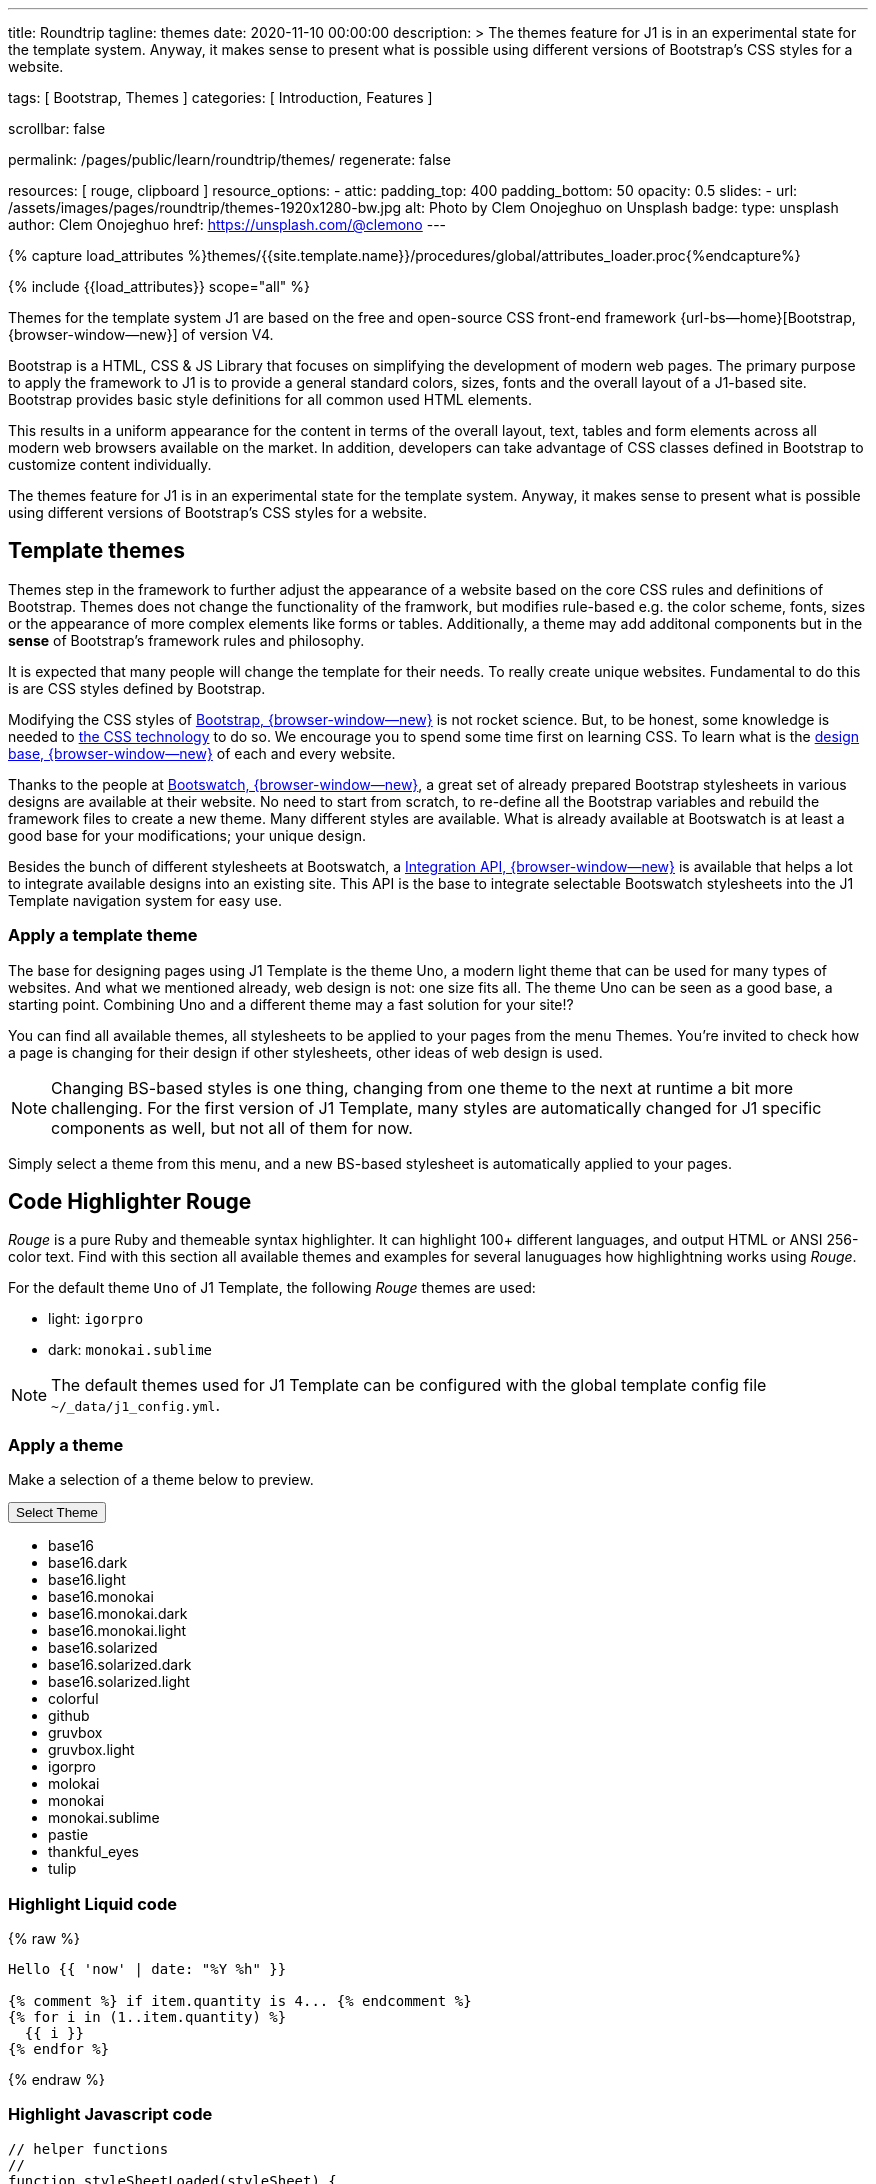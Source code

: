 ---
title:                                  Roundtrip
tagline:                                themes
date:                                   2020-11-10 00:00:00
description: >
                                        The themes feature for J1 is in an experimental
                                        state for the template system. Anyway, it makes
                                        sense to present what is possible using different
                                        versions of Bootstrap's CSS styles for a website.

tags:                                   [ Bootstrap, Themes ]
categories:                             [ Introduction, Features ]

scrollbar:                              false

permalink:                              /pages/public/learn/roundtrip/themes/
regenerate:                             false

resources:                              [ rouge, clipboard ]
resource_options:
  - attic:
      padding_top:                      400
      padding_bottom:                   50
      opacity:                          0.5
      slides:
        - url:                          /assets/images/pages/roundtrip/themes-1920x1280-bw.jpg
          alt:                          Photo by Clem Onojeghuo on Unsplash
          badge:
            type:                       unsplash
            author:                     Clem Onojeghuo
            href:                       https://unsplash.com/@clemono
---

// Page Initializer
// =============================================================================
// Enable the Liquid Preprocessor
:page-liquid:

// Set (local) page attributes here
// -----------------------------------------------------------------------------
// :page--attr:                         <attr-value>
:images-dir:                            {imagesdir}/pages/roundtrip/100_present_images

//  Load Liquid procedures
// -----------------------------------------------------------------------------
{% capture load_attributes %}themes/{{site.template.name}}/procedures/global/attributes_loader.proc{%endcapture%}

// Load page attributes
// -----------------------------------------------------------------------------
{% include {{load_attributes}} scope="all" %}

// Page content
// ~~~~~~~~~~~~~~~~~~~~~~~~~~~~~~~~~~~~~~~~~~~~~~~~~~~~~~~~~~~~~~~~~~~~~~~~~~~~~

// Include sub-documents
// -----------------------------------------------------------------------------

Themes for the template system J1 are based on the free and open-source CSS
front-end framework {url-bs--home}[Bootstrap, {browser-window--new}] of
version V4.

Bootstrap is a HTML, CSS & JS Library that focuses on simplifying the
development of modern web pages. The primary purpose to apply the framework
to J1 is to provide a general standard colors, sizes, fonts and the overall
layout of a J1-based site. Bootstrap provides basic style definitions for all
common used HTML elements.

This results in a uniform appearance for the content in terms of the overall
layout, text, tables and form elements across all modern web browsers available
on the market. In addition, developers can take advantage of CSS classes
defined in Bootstrap to customize content individually.

The themes feature for J1 is in an experimental state for the template
system. Anyway, it makes sense to present what is possible using different
versions of Bootstrap's CSS styles for a website.

== Template themes

Themes step in the framework to further adjust the appearance of a website
based on the core CSS rules and definitions of Bootstrap. Themes does not
change the functionality of the framwork, but modifies rule-based e.g. the
color scheme, fonts, sizes or the appearance of more complex elements like
forms or tables. Additionally, a theme may add additonal components but in
the *sense* of Bootstrap's framework rules and philosophy.

It is expected that many people will change the template for their needs. To
really create unique websites. Fundamental to do this is are CSS styles
defined by Bootstrap.

Modifying the CSS styles of link:{bootstrap-home}[Bootstrap, {browser-window--new}]
is not rocket science. But, to be honest, some knowledge is needed to
link:{w3org-css-spec}[the CSS technology] to do so. We encourage you to spend
some time first on learning CSS. To learn what is the
link:{w3schools-css-tutorial}[design base, {browser-window--new}] of each and
every website.

Thanks to the people at link:{bootswatch-home}[Bootswatch, {browser-window--new}],
a great set of already prepared Bootstrap stylesheets in various designs are
available at their website. No need to start from scratch, to re-define all
the Bootstrap variables and rebuild the framework files to create a new
theme. Many different styles are available. What is already available at
Bootswatch is at least a good base for your modifications; your unique design.

Besides the bunch of different stylesheets at Bootswatch, a
link:{bootswatch-api}[Integration API, {browser-window--new}] is available
that helps a lot to integrate available designs into an existing site. This API
is the base to integrate selectable Bootswatch stylesheets into the J1 Template
navigation system for easy use.

=== Apply a template theme

The base for designing pages using J1 Template is the theme Uno, a modern
light theme that can be used for many types of websites. And what we mentioned
already, web design is not: one size fits all. The theme Uno can be seen as
a good base, a starting point. Combining Uno and a different theme may a fast
solution for your site!?

You can find all available themes, all stylesheets to be applied to your pages
from the menu Themes. You're invited to check how a page is changing for
their design if other stylesheets, other ideas of web design is used.

NOTE: Changing BS-based styles is one thing, changing from one theme to the
next at runtime a bit more challenging. For the first version of J1 Template,
many styles are automatically changed for J1 specific components as well, but
not all of them for now.

Simply select a theme from this menu, and a new BS-based stylesheet is
automatically applied to your pages.

== Code Highlighter Rouge

_Rouge_ is a pure Ruby and themeable syntax highlighter. It can highlight
100+ different languages, and output HTML or ANSI 256-color text. Find with
this section all available themes and examples for several lanuguages how
highlightning works using _Rouge_.

For the default theme `Uno` of J1 Template, the following _Rouge_ themes
are used:

* light: `igorpro`
* dark: `monokai.sublime`

NOTE: The default themes used for J1 Template can be configured with the
global template config file `~/_data/j1_config.yml`.


=== Apply a theme

Make a selection of a theme below to preview.

++++
<div class="btn-group">
  <!-- See: https://stackoverflow.com/questions/47242702/force-bootstrap-dropdown-menu-to-always-display-at-the-bottom-and-allow-it-go-of -->
  <!-- NOTE: control the behaviour of popper.js for positioning -->
  <!-- NOTE: set attribute data-flip="false" to open the SELECT list at the BOTTOM of the BUTTON -->
  <button class="btn btn-primary btn-raised btn-flex btn-lg dropdown-toggle" data-flip="false" type="button" data-toggle="dropdown" data-target="#navbarDropdown" aria-haspopup="true" aria-expanded="false">
  Select Theme<span class="caret"></span>
  </button>
  <ul class="dropdown-menu scrollable-menu" role="menu">
    <li><a class="dropdown-item" onclick="j1.adapter.rouge.reaplyStyles('base16')"> <i class="mdi mdi-view-quilt mdi-18px mr-2" style="color: #9E9E9E"></i>base16</a></li>
    <li><a class="dropdown-item" onclick="j1.adapter.rouge.reaplyStyles('base16.dark')"> <i class="mdi mdi-view-quilt mdi-18px mr-2" style="color: #9E9E9E"></i>base16.dark</a></li>
    <li><a class="dropdown-item" onclick="j1.adapter.rouge.reaplyStyles('base16.light')"> <i class="mdi mdi-view-quilt mdi-18px mr-2" style="color: #9E9E9E"></i>base16.light</a></li>
    <li><a class="dropdown-item" onclick="j1.adapter.rouge.reaplyStyles('base16.monokai')"> <i class="mdi mdi-view-quilt mdi-18px mr-2" style="color: #9E9E9E"></i>base16.monokai</a></li>
    <li><a class="dropdown-item" onclick="j1.adapter.rouge.reaplyStyles('base16.monokai.dark')"> <i class="mdi mdi-view-quilt mdi-18px mr-2" style="color: #9E9E9E"></i>base16.monokai.dark</a></li>
    <li><a class="dropdown-item" onclick="j1.adapter.rouge.reaplyStyles('base16.monokai.light')"> <i class="mdi mdi-view-quilt mdi-18px mr-2" style="color: #9E9E9E"></i>base16.monokai.light</a></li>
    <li><a class="dropdown-item" onclick="j1.adapter.rouge.reaplyStyles('base16.solarized')"> <i class="mdi mdi-view-quilt mdi-18px mr-2" style="color: #9E9E9E"></i>base16.solarized</a></li>
    <li><a class="dropdown-item" onclick="j1.adapter.rouge.reaplyStyles('base16.solarized.dark')"> <i class="mdi mdi-view-quilt mdi-18px mr-2" style="color: #9E9E9E"></i>base16.solarized.dark</a></li>
    <li><a class="dropdown-item" onclick="j1.adapter.rouge.reaplyStyles('base16.solarized.light')"> <i class="mdi mdi-view-quilt mdi-18px mr-2" style="color: #9E9E9E"></i>base16.solarized.light</a></li>
    <li><a class="dropdown-item" onclick="j1.adapter.rouge.reaplyStyles('colorful')"> <i class="mdi mdi-view-quilt mdi-18px mr-2" style="color: #9E9E9E"></i>colorful</a></li>
    <li><a class="dropdown-item" onclick="j1.adapter.rouge.reaplyStyles('github')"> <i class="mdi mdi-view-quilt mdi-18px mr-2" style="color: #9E9E9E"></i>github</a></li>
    <li><a class="dropdown-item" onclick="j1.adapter.rouge.reaplyStyles('gruvbox')"> <i class="mdi mdi-view-quilt mdi-18px mr-2" style="color: #9E9E9E"></i>gruvbox</a></li>
    <li><a class="dropdown-item" onclick="j1.adapter.rouge.reaplyStyles('gruvbox.light')"> <i class="mdi mdi-view-quilt mdi-18px mr-2" style="color: #9E9E9E"></i>gruvbox.light</a></li>
    <li><a class="dropdown-item" onclick="j1.adapter.rouge.reaplyStyles('igorpro')"> <i class="mdi mdi-view-quilt mdi-18px mr-2" style="color: #9E9E9E"></i>igorpro</a></li>
    <li><a class="dropdown-item" onclick="j1.adapter.rouge.reaplyStyles('molokai')"> <i class="mdi mdi-view-quilt mdi-18px mr-2" style="color: #9E9E9E"></i>molokai</a></li>
    <li><a class="dropdown-item" onclick="j1.adapter.rouge.reaplyStyles('monokai')"> <i class="mdi mdi-view-quilt mdi-18px mr-2" style="color: #9E9E9E"></i>monokai</a></li>
    <li><a class="dropdown-item" onclick="j1.adapter.rouge.reaplyStyles('monokai.sublime')"> <i class="mdi mdi-view-quilt mdi-18px mr-2" style="color: #9E9E9E"></i>monokai.sublime</a></li>
    <li><a class="dropdown-item" onclick="j1.adapter.rouge.reaplyStyles('pastie')"> <i class="mdi mdi-view-quilt mdi-18px mr-2" style="color: #9E9E9E"></i>pastie</a></li>
    <li><a class="dropdown-item" onclick="j1.adapter.rouge.reaplyStyles('thankful_eyes')"> <i class="mdi mdi-view-quilt mdi-18px mr-2" style="color: #9E9E9E"></i>thankful_eyes</a></li>
    <li><a class="dropdown-item" onclick="j1.adapter.rouge.reaplyStyles('tulip')"> <i class="mdi mdi-view-quilt mdi-18px mr-2" style="color: #9E9E9E"></i>tulip</a></li>
  </ul>
</div>
<div id="selected" class="mt-1 mb-3"></div>
++++

=== Highlight Liquid code

{% raw %}
[source, liquid]
----
Hello {{ 'now' | date: "%Y %h" }}

{% comment %} if item.quantity is 4... {% endcomment %}
{% for i in (1..item.quantity) %}
  {{ i }}
{% endfor %}
----
{% endraw %}

=== Highlight Javascript code

[source, javascript]
----
// helper functions
//
function styleSheetLoaded(styleSheet) {
  var sheets     = document.styleSheets,
      stylesheet = sheets[(sheets.length - 1)];

  // find CSS file 'styleSheetName' in document
  for(var i in document.styleSheets) {
    if(sheets[i].href && sheets[i].href.indexOf(styleSheet) > -1) {
      return true;;
    }
  }
}
----

=== Highlight Ruby code

[source, ruby]
----
require 'asciidoctor/extensions' unless RUBY_ENGINE == 'opal'
include Asciidoctor <1>

Asciidoctor::Extensions.register do
  class J1BlockMacro < Extensions::BlockMacroProcessor
    use_dsl
    named :banner
    name_positional_attributes 'role'

    def process parent, target, attrs
      html = %(<div id="#{target}" class="#{attrs['role']}"></div>)
      create_pass_block parent, html, attrs, subs: nil
    end
  end
  block_macro J1BlockMacro
end
----
<1> don't miss to load the Asciidoctor ruby


== Whats next

Using a theme, the character of a website can change a lot. If you don't want
to support multiple themes with your site, a theme is a good base to create
your own theme, anayway.

An important feature for larger webs is searching. The visitors should be able
to search your site to find pages and posts they are interested in. Check what
is searching a J1 websites all about at link:{roundtrip-quicksearch}[Quicksearch].
